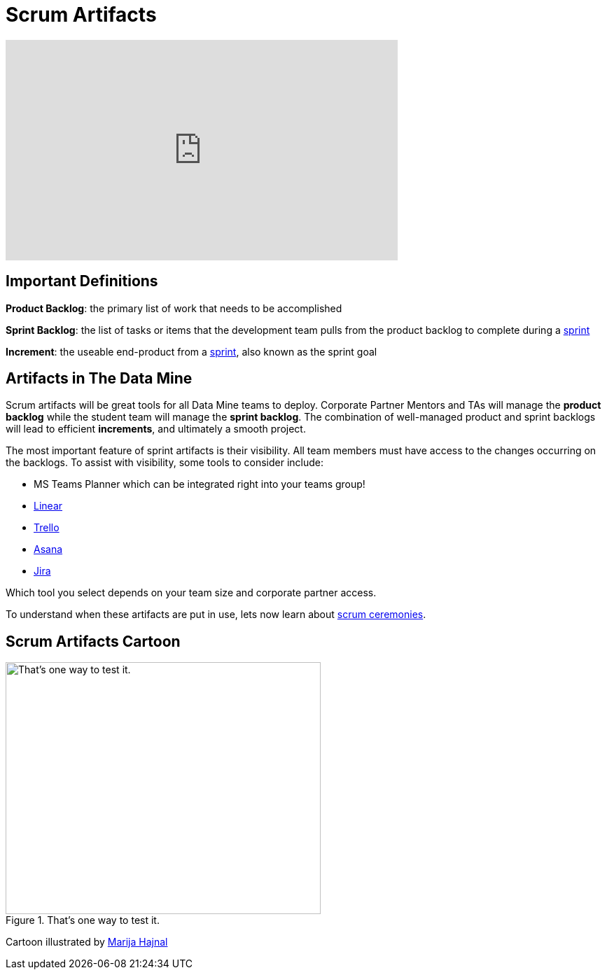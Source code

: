 = Scrum Artifacts

++++
<iframe width="560" height="315" src="https://www.youtube.com/embed/Z2OTGPfDYfY" title="YouTube video player" frameborder="0" allow="accelerometer; autoplay; clipboard-write; encrypted-media; gyroscope; picture-in-picture" allowfullscreen></iframe>
++++

== Important Definitions
*Product Backlog*: the primary list of work that needs to be accomplished

*Sprint Backlog*: the list of tasks or items that the development team pulls from the product backlog to complete during a xref:ceremonies.adoc[sprint]

*Increment*: the useable end-product from a xref:ceremonies.adoc[sprint], also known as the sprint goal

== Artifacts in The Data Mine
Scrum artifacts will be great tools for all Data Mine teams to deploy. Corporate Partner Mentors and TAs will manage the *product backlog* while the student team will manage the *sprint backlog*. The combination of well-managed product and sprint backlogs will lead to efficient *increments*, and ultimately a smooth project.

The most important feature of sprint artifacts is their visibility. All team members must have access to the changes occurring on the backlogs. To assist with visibility, some tools to consider include:

* MS Teams Planner which can be integrated right into your teams group!
* link:https://linear.app/[Linear]
* https://trello.com/?&aceid=&adposition=&adgroup=105703214328&campaign=9843285532&creative=437184392320&device=c&keyword=trello&matchtype=e&network=g&placement=&ds_kids=p53016490704&ds_e=GOOGLE&ds_eid=700000001557344&ds_e1=GOOGLE&gclid=CjwKCAjwquWVBhBrEiwAt1KmwvKQ2OOJL1s3iBBf_deEK9T_tgxmixrqSKz2eyhiSANFko005v2mbRoCUEIQAvD_BwE&gclsrc=aw.ds[Trello]
* https://asana.com/?noredirect[Asana]
* https://www.atlassian.com/software/jira?bundle=jira-software&edition=free[Jira]

Which tool you select depends on your team size and corporate partner access. 

To understand when these artifacts are put in use, lets now learn about xref:ceremonies.adoc[scrum ceremonies]. 


== Scrum Artifacts Cartoon
image::scrum-artifacts-1.jpeg[That’s one way to test it., width=450, height=360, loading=lazy, title="That’s one way to test it."]

Cartoon illustrated by https://medium.com/hackernoon/scrum-gone-wild-in-15-cartoons-cca23937a183[Marija Hajnal]
